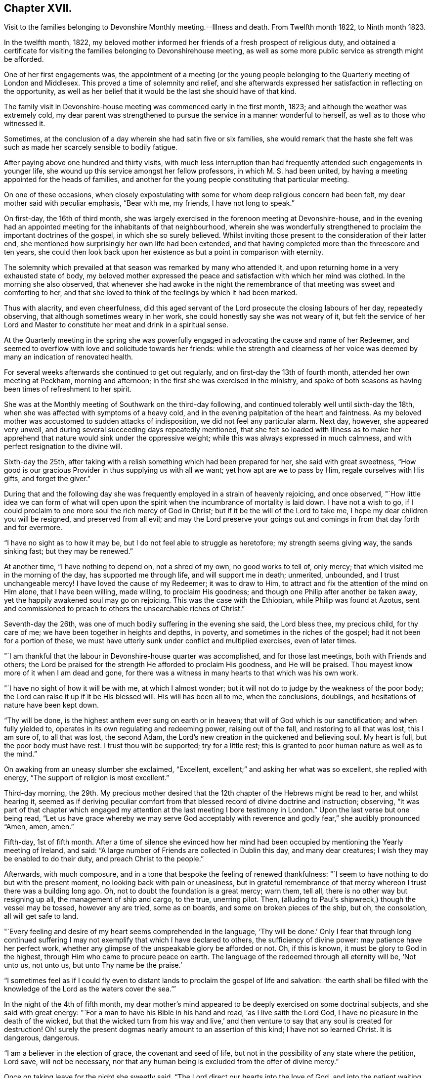 == Chapter XVII.

Visit to the families belonging to Devonshire Monthly meeting.--Illness and death.
From Twelfth month 1822, to Ninth month 1823.

In the twelfth month, 1822,
my beloved mother informed her friends of a fresh prospect of religious duty,
and obtained a certificate for visiting the
families belonging to Devonshirehouse meeting,
as well as some more public service as strength might be afforded.

One of her first engagements was,
the appointment of a meeting (or the young people belonging to
the Quarterly meeting of London and Middlesex.
This proved a time of solemnity and relief,
and she afterwards expressed her satisfaction in reflecting on the opportunity,
as well as her belief that it would be the last she should have of that kind.

The family visit in Devonshire-house meeting was commenced early in the first month,
1823; and although the weather was extremely cold,
my dear parent was strengthened to pursue the service in a manner wonderful to herself,
as well as to those who witnessed it.

Sometimes, at the conclusion of a day wherein she had satin five or six families,
she would remark that the haste she felt was such as
made her scarcely sensible to bodily fatigue.

After paying above one hundred and thirty visits,
with much less interruption than had frequently
attended such engagements in younger life,
she wound up this service amongst her fellow professors, in which M. S. had been united,
by having a meeting appointed for the heads of families,
and another for the young people constituting that particular meeting.

On one of these occasions,
when closely expostulating with some for whom deep religious concern had been felt,
my dear mother said with peculiar emphasis, "`Bear with me, my friends,
I have not long to speak.`"

On first-day, the 16th of third month,
she was largely exercised in the forenoon meeting at Devonshire-house,
and in the evening had an appointed meeting for the inhabitants of that neighbourhood,
wherein she was wonderfully strengthened to
proclaim the important doctrines of the gospel,
in which she so surely believed.
Whilst inviting those present to the consideration of their latter end,
she mentioned how surprisingly her own life had been extended,
and that having completed more than the threescore and ten years,
she could then look back upon her existence as but a point in comparison with eternity.

The solemnity which prevailed at that season was remarked by many who attended it,
and upon returning home in a very exhausted state of body,
my beloved mother expressed the peace and satisfaction with which her mind was clothed.
In the morning she also observed,
that whenever she had awoke in the night the remembrance of
that meeting was sweet and comforting to her,
and that she loved to think of the feelings by which it had been marked.

Thus with alacrity, and even cheerfulness,
did this aged servant of the Lord prosecute the closing labours of her day,
repeatedly observing, that although sometimes weary in her work,
she could honestly say she was not weary of it,
but felt the service of her Lord and Master to
constitute her meat and drink in a spiritual sense.

At the Quarterly meeting in the spring she was powerfully
engaged in advocating the cause and name of her Redeemer,
and seemed to overflow with love and solicitude towards her friends:
while the strength and clearness of her voice was
deemed by many an indication of renovated health.

For several weeks afterwards she continued to get out regularly,
and on first-day the 13th of fourth month, attended her own meeting at Peckham,
morning and afternoon; in the first she was exercised in the ministry,
and spoke of both seasons as having been times of refreshment to her spirit.

She was at the Monthly meeting of Southwark on the third-day following,
and continued tolerably well until sixth-day the 18th,
when she was affected with symptoms of a heavy cold,
and in the evening palpitation of the heart and faintness.
As my beloved mother was accustomed to sudden attacks of indisposition,
we did not feel any particular alarm.
Next day, however, she appeared very unwell,
and during several succeeding days repeatedly mentioned,
that she felt so loaded with illness as to make her apprehend
that nature would sink under the oppressive weight;
while this was always expressed in much calmness,
and with perfect resignation to the divine will.

Sixth-day the 25th, after taking with a relish something which had been prepared for her,
she said with great sweetness,
"`How good is our gracious Provider in thus supplying us with all we want;
yet how apt are we to pass by Him, regale ourselves with His gifts,
and forget the giver.`"

During that and the following day she was frequently
employed in a strain of heavenly rejoicing,
and once observed,
"`How little idea we can form of what will open upon the
spirit when the incumbrance of mortality is laid down.
I have not a wish to go,
if I could proclaim to one more soul the rich mercy of God in Christ;
but if it be the will of the Lord to take me,
I hope my dear children you will be resigned, and preserved from all evil;
and may the Lord preserve your goings out and
comings in from that day forth and for evermore.

"`I have no sight as to how it may be, but I do not feel able to struggle as heretofore;
my strength seems giving way, the sands sinking fast; but they may be renewed.`"

At another time, "`I have nothing to depend on, not a shred of my own,
no good works to tell of, only mercy; that which visited me in the morning of the day,
has supported me through life, and will support me in death; unmerited, unbounded,
and I trust unchangeable mercy!
I have loved the cause of my Redeemer; it was to draw to Him,
to attract and fix the attention of the mind on Him alone, that I have been willing,
made willing, to proclaim His goodness;
and though one Philip after another be taken away,
yet the happily awakened soul may go on rejoicing.
This was the case with the Ethiopian, while Philip was found at Azotus,
sent and commissioned to preach to others the unsearchable riches of Christ.`"

Seventh-day the 26th, was one of much bodily suffering in the evening she said,
the Lord bless thee, my precious child, for thy care of me;
we have been together in heights and depths, in poverty,
and sometimes in the riches of the gospel; had it not been for a portion of these,
we must have utterly sunk under conflict and multiplied exercises, even of later times.

"`I am thankful that the labour in Devonshire-house quarter was accomplished,
and for those last meetings, both with Friends and others;
the Lord be praised for the strength He afforded to proclaim His goodness,
and He will be praised.
Thou mayest know more of it when I am dead and gone,
for there was a witness in many hearts to that which was his own work.

"`I have no sight of how it will be with me, at which I almost wonder;
but it will not do to judge by the weakness of the poor body;
the Lord can raise it up if it be His blessed will.
His will has been all to me, when the conclusions, doublings,
and hesitations of nature have been kept down.

"`Thy will be done, is the highest anthem ever sung on earth or in heaven;
that will of God which is our sanctification; and when fully yielded to,
operates in its own regulating and redeeming power, raising out of the fall,
and restoring to all that was lost, this I am sure of, to all that was lost,
the second Adam, the Lord`'s new creation in the quickened and believing soul.
My heart is full, but the poor body must have rest.
I trust thou wilt be supported; try for a little rest;
this is granted to poor human nature as well as to the mind.`"

On awaking from an uneasy slumber she exclaimed, "`Excellent,
excellent;`" and asking her what was so excellent, she replied with energy,
"`The support of religion is most excellent.`"

Third-day morning,
the 29th. My precious mother desired that the
12th chapter of the Hebrews might be read to her,
and whilst hearing it,
seemed as if deriving peculiar comfort from that
blessed record of divine doctrine and instruction;
observing,
"`it was part of that chapter which engaged my attention at
the last meeting I bore testimony in London.`"
Upon the last verse but one being read,
"`Let us have grace whereby we may serve God acceptably with
reverence and godly fear,`" she audibly pronounced "`Amen,
amen, amen.`"

Fifth-day, 1st of fifth month.
After a time of silence she evinced how her mind had been
occupied by mentioning the Yearly meeting of Ireland,
and said: "`A large number of Friends are collected in Dublin this day,
and many dear creatures; I wish they may be enabled to do their duty,
and preach Christ to the people.`"

Afterwards, with much composure,
and in a tone that bespoke the feeling of renewed thankfulness:
"`I seem to have nothing to do but with the present moment,
no looking back with pain or uneasiness,
but in grateful remembrance of that mercy whereon I trust there was a building long ago.
Oh, not to doubt the foundation is a great mercy; warn them, tell all,
there is no other way but resigning up all, the management of ship and cargo,
to the true, unerring pilot.
Then, (alluding to Paul`'s shipwreck,) though the vessel may be tossed,
however any are tried, some as on boards, and some on broken pieces of the ship, but oh,
the consolation, all will get safe to land.

"`Every feeling and desire of my heart seems comprehended in the language,
'`Thy will be done.`' Only I fear that through long continued
suffering I may not exemplify that which I have declared to others,
the sufficiency of divine power: may patience have her perfect work,
whether any glimpse of the unspeakable glory be afforded or not.
Oh, if this is known, it must be glory to God in the highest,
through Him who came to procure peace on earth.
The language of the redeemed through all eternity will be, '`Not unto us, not unto us,
but unto Thy name be the praise.`'

"`I sometimes feel as if I could fly even to distant
lands to proclaim the gospel of life and salvation:
'`the earth shall be filled with the knowledge
of the Lord as the waters cover the sea.`'`"

In the night of the 4th of fifth month,
my dear mother`'s mind appeared to be deeply exercised on some doctrinal subjects,
and she said with great energy: "`For a man to have his Bible in his hand and read,
'`as I live saith the Lord God, I have no pleasure in the death of the wicked,
but that the wicked turn from his way and live,`' and then
venture to say that any soul is created for destruction!
Oh! surely the present dogmas nearly amount to an assertion of this kind;
I have not so learned Christ.
It is dangerous, dangerous.

"`I am a believer in the election of grace, the covenant and seed of life,
but not in the possibility of any state where the petition, Lord save,
will not be necessary,
nor that any human being is excluded from the offer of divine mercy.`"

Once on taking leave for the night she sweetly said,
"`The Lord direct our hearts into the love of God,
and into the patient waiting for Christ; then all will be well.`"
Thankfulness for favours received seemed the continual clothing of her spirit;
and instead of dwelling upon her complaints,
or recurring to the numerous afflictions which had marked her pilgrimage through time,
she spoke of the blessings afforded her, as abundantly beyond her deserts, saying,
"`What mercies I am a partaker of, and how poor and unworthy I feel, nothing to trust to,
but mercy, mercy, mercy; that which was early extended, that which has ever sustained.
Wonderfully was preserving grace afforded in the morning of my day,
guarding from evil and keeping from many snares.
It may well be said I girded thee when thou didst not know me;
and since my heart has been surrendered to divine government and guidance,
the promise has been graciously verified, '`I will never leave thee,
nor forsake thee;`' Oh this rock.`"

The 7th of the fifth month was a day of considerable suffering from cough, etc.,
and the appearance of exhaustion was very painful.

When a little revived, my dear mother observed:
"`Sometimes after a fit of coughing it seems as if I should sink away,
and then again the feeling is rather different;
how it will be is remarkably hidden from me, but I feel perfect quiet and resignation.
What a mercy to have no burden or anxiety, though I am poor and unworthy,
nothing to depend on but the one foundation; if that fails, all is over;
but it never will fail; the mercy of God in Christ Jesus:
and whether I am able to express much or not, when the time comes, this is my anchor.
Oh! now to have a conscience stung with guilt! and this
might be the case but for gracious unmerited mercy:
for what am I? what have I? but '`He that spared not His own Son,
but delivered him up for us all,
how shall He not with Him also freely give us all things`' in time and in eternity.

"`I trust I have not been equivocal in proclaiming gospel doctrine,
that I have not shunned to declare what I believe to be the whole counsel of God.`"

On obtaining relief from a distressing symptom,
she desired the psalm might be read to her which begins, '`Unto thee, oh God,
do we give thanks, for that Thy name is near, Thy wondrous works declare.`'

First-day the 12th, while Friends were at meeting,
my beloved mother requested her daughters to sit still awhile in her chamber;
and after a time of solemn silence uttered the following supplication:
"`Wherever gathered.
Holy Lord God Almighty! whether in this little meeting, in larger congregations,
or under whatever name assembled, bless those who wait upon and worship Thee.
Let thy word have free course and be glorified
to the increase of the dear Redeemer`'s kingdom,
and the advancement of the great,
the glorious and universal work spoken of by thy prophet,
when from the north and from the south, from the east and from the west,
Thy suppliants shall be brought.

"`Bring them, gracious Lord, near unto Thyself; bring us, as a family.
Bless my children, I pray Thee; Thy poor unworthy creature,
yet one who through Thy mercy has trusted in Thee, and been desirous of Thy glory.`"

She then prayed for each of her family,
in a manner which showed the clearness of her spiritual perceptions,
and the deep religious concern renewedly awakened on
account of those most near to her affections,
and concluded with these words, "`Wash all in the laver of regeneration,
and grant the renewings of the Holy Ghost,
that Thou gracious Father mayest be praised in time, and with the dear Son of Thy love,
everlastingly receive glory and honour, thanksgiving and renown.
Amen and amen.`"

Her voice was remarkably strengthened for this exertion, and she afterwards observed,
"`What a mercy to be favoured with a little fresh feeling;
without the fresh feeling what is all expression, what is any thing?`"

In the afternoon she addressed her kind physician,
in a manner which evinced strong interest and Christian solicitude on his behalf,
offering gospel counsel and encouragement,
and enforcing the necessity of constant watchfulness and prayer.
She expressed feeling obliged by his affectionate attention;
to which he replied that he deemed it a privilege to
have the opportunity of attending her.

Upon one of her sons mentioning that his wife had been
detained from public worship that day on account of her infant,
she promptly answered, "`'`The tabernacle of God is with man.`' We have duties to fulfil;
but there is an altar to which we may continually resort:
the gracious language is accomplished, '`He that is with you shall be in you;`'`" adding,
"`my children are very near to me; the Lord bless you and the dear babes;
Oh may He keep them from the evils of the world:
the evils of the heart must be gradually overcome
through submission to the spirit of Christ.`"

Third-day the 14th, hearing of our dear friend Mary Proud`'s being alarmingly ill,
my beloved mother was much affected,
and spoke of her as an endeared sister and fellow-labourer in the gospel;
after a short pause she solemnly exclaimed; "`Oh our poor Society!
Lord raise up judges, counsellors, feelers,
such as are quick of understanding in Thy fear; and if children are to become teachers,
give them wisdom and humility.`"

The approach of the Yearly meeting was watched with lively interest by my dear parent,
and when it began her mind seemed clothed with the same Christian
solicitude as if she were personally mingling with her friends.
This was in degree manifested by an address which she
dictated to the Meeting of Ministers and Elders,
as well as by messages to many of her brethren
and sisters who were engaged in active service;
and she entered into the concerns of that important season as
fully at times as if she had no bodily ailment.
Yet her weakness was such as to render her unfit to see company,
and often to excite apprehension that her vital powers were rapidly sinking;
while she was still kept in ignorance, and as she would sometimes say,
remarkably blind as to the event.

To the Yearly meeting of Ministers and Elders, held in London, fifth month, 1823.

Dearly beloved Friends,

Separated from you by the pressure of extreme bodily weakness,
that love which I trust is of the everlasting gospel,
has caused me to visit you in spirit,
and even bound in sympathy under your solemn deliberations.
Your attention has been claimed by the return of messengers, who,
having been enabled to lift up their eyes and look on the fields,
now thankfully feel that He who led into labour,
graciously sustained through the portion allotted them,
while they dare not rejoice in any thing but the humble hope, at times afforded,
that through unmerited mercy their names are written in heaven, and their feeble efforts,
for the promotion of His ever blessed cause, accepted by the great Lord of the harvest.
You have also been called upon as a collected body,
to receive the acknowledgment that views of a similar, or more extensive nature,
are opened to some others who have been alike separated for the work of the ministry.

In considering the present state of things at home and abroad,
not only the want of the prevalence of divine life,
but in many instances the oppression of the heavenly Seed; how has my soul travailed,
that such as are sent forth may not only go in the fulness of gospel commission,
but so dwell deep with the gift, as to be faithful to its revealings,
watchful and patient in times of concealing, and resigned to those reducing,
as well as qualifying operations,
whereby the command given to the tribe of Levi maybe understood,
and from time to time obeyed: '`Let thy Thummim and thy Urim be with thy Holy One,
whom thou didst prove at Massah,
and with whom thou didst strive at the waters of
Meribah.`' Here is the safety of ministers in this day,
as it was in preceding ages, who knowing that all their help is from the Lord,
cast their care wholly upon Him.

And for you, dear Friends, who are called, though in a less public manner, to labour,
whether at seasons in word and doctrine,
or as deeply baptized Elders to act like Aarons and Hurs,
my heart is engaged in sisterly concern.

Some of you in your different meetings, with larger or smaller companies,
have long known what it is, while desiring to bear your own part of the burden,
to sit as with your mouths in the dust, ready to utter the bemoaning language,
'`What advantageth it me if the dead rise not.`'
May these be strengthened to hold on their way,
accepting for their encouragement the scriptural assertion,
'`Unto you it is given in the behalf of Christ not only to believe on Him,
but also to suffer for His sake;`' while through this deep experience there
is an increasing capacity to '`know Him and the power of His resurrection,
and the fellowship of His sufferings,`' so as to be '`made conformable unto
his death.`' The Lord has not forsaken His long regarded people,
though '`the time to favour Zion`' in the way that exercised spirits crave,
'`the set time,`' may not be yet come.
The Redeemer`'s kingdom will spread in His own way; the work is great,
but the arm which is carrying it forward is Omnipotent.

To the Lord then let us look; in Him let us trust, and to His name,
which is everlastingly worthy, be the glory ascribed now and forever.
Amen.
In the feeling of affectionate and gospel love, I salute you,
and am your very poor and variously tried friend,

Mary Dudley.

Dictated in her sick chamber but signed with her own hand at Peckham,
the 28th of Fifth month, 1823.`"

In the early part of the sixth month she so far revived as to
bear being taken from her chamber to a sitting room,
where, reclined on a sofa, and mercifully excused from much pain,
she frequently saw her friends,
and enjoyed that social and religious intercourse for which
her mind and disposition were so peculiarly adapted.

The first strangers she saw were two of her sisters in the ministry,
to whom she imparted much of her feeling on the most important subjects;
encouraging them to individual faithfulness,
and making many observations which are likely to
be well remembered by those who heard them.

She feelingly expressed her own sense of unworthiness,
and that her sole dependance was on the mercy and merits of her Redeemer.

The same day she had a very interesting interview with Isaac Stephenson,
whom she wished to see previously to his embarkation to America.
She was wonderfully helped to testify her continued
zeal in the cause of truth and righteousness,
as well as affectionate concern for those engaged in gospel missions,
earnestly desiring that divine assistance and
preservation might be experienced by this dear friend,
whom she blessed in the name of the Lord.

During the seventh month,
my precious mother was so far recovered as to ride out several times;
and we began to entertain hopes of a partial restoration,
fondly anticipating the probability of enjoying her valued society,
even though the days of active service might be over.

This she frequently said she believed was the case;
and spoke of the peaceful retrospect which she was often enabled to take,
whilst feeling that her gospel labours were only
valuable as tests of her love and obedience,
but not furnishing any ground of dependance.
Yet she was much engaged in encouraging to faithfulness,
often saying to those who visited her, as well as to her attendants,
"`Mind that the day`'s work keeps pace with the day;`" and in
exhorting her fellow ministers strongly expressed the
necessity of being completely devoted to the sacred calling,
and not shunning to declare the whole counsel of God.

These communications were accompanied by remarks which
evinced great humility with respect to her own services.
Once, upon some allusion being made to her diligent occupation of
the time and talents with which she was entrusted;
she sweetly and in great tenderness of spirit, replied,
"`Feebly and unworthily as they have been used,
I trust it was with a single view to the help of others,
and the glory of the dear Redeemer; and if He forgives all the mixture,
all that has been of the creature, and mercifully receives me into rest and peace,
whether he affords those bright prospects, which in the beginning of this illness,
and often since, have been vouchsafed, or not, oh,
may I never doubt or cast away my confidence.

"`I trust that He who hath loved with an everlasting love, will continue to uphold me,
notwithstanding all the weakness of the flesh, and the temptations of the cruel enemy.
Oh this enemy! he never quits his hold of poor human nature while he can assail it.
Where is it said that the Saviour condescended to be tempted?`"
The passage 4th of Hebrews and 15th verse was then repeated, to which she assented,
as what conveyed comfort to her soul.

Afterwards, when under considerable suffering of body, she prayed for patience,
and added "`Oh! if I should become impatient with the divine will,
what reproach it would occasion.
I feel poor and empty,
and when lying awake am not able to fix my thoughts upon what I desire and prefer,
but little things present, and this tries me.
David speaks of having songs in the night, but I sometimes say, these,
meaning intrusive thoughts, are not the Lord`'s sonss.

"`I have nothing in the world that really occupies me,
no object of peculiar interest except my children,
and these I can leave to Him who I trust will care for them and protect them.`"

It was very striking to us,
and to some of those friends who occasionally saw my precious mother,
how entirely she was abstracted from temporal things,
seldom evincing much interest about passing events,
and repeatedly observing that everything of a
terrestrial nature was so nearly alike to her,
that she could say desire had failed.

There was also such a settled solemnity of countenance
as indicated her thoughts and mind being in heaven.
I scarcely remember seeing her smile during the whole illness,
though nothing of gloom or anxiety was apparent.

Some Friends, for whose best welfare she had been long concerned,
coming to take leave of her when about to go a journey,
she testified the continuance of her solicitude by imparting much Christian counsel.
She enjoined the young people of the family to value the privileges of their education,
and not to be ashamed of the cross, even in what are termed little things;
saying that she wished the standard of simplicity might never be lowered amongst us,
and as their temptations to deviate would be likely to increase,
she felt earnest in pressing what it was probable would be her last advice.
This proved the case, for though she lived until their return, they never again met.

Early in the eighth month symptoms of increasing debility came on,
and it was obvious that her constitution was gradually sinking.
Of this she was fully aware, though from tenderness to those about her,
she seldom spoke on the subject.

On being settled in bed one night she solemnly said, "`When this poor body drops,
I should like if Friends see no objection, for it to be taken into Southwark meeting,
and from thence to Bunhill Fields.
No invitations to be given, nor any unnecessary expense gone to;
only information to my friends that the pins of
the earthly tabernacle have at length fallen out.
Nothing done, nothing said, nor if possible thought,
but what lays the creature where it ought to be, and I trust is,
prostrate at the footstool of divine mercy: a poor, humble yet confiding sinner.

"`I trust enough may have been said, however feebly,
to manifest my faith and the ground of my hopes,
which solely rest upon the mercy and goodness of God in Jesus Christ.`"^
footnote:[In some written directions respecting her burial,
penned several years before her death, there are a few observations which,
in addition to the desire expressed above,
contain such evidence of gospel concern on behalf of her fellow members,
as to be judged worthy of insertion:
"`I request that my body may be taken to the meetinghouse of Southwark,
where I have for many years past mingled in person,
and often in deep unutterable and sometimes acknowledged exercise,
with the burden bearers there.
A meeting if not regularly held to be appointed, that while dead,
a silent testimony may be proclaimed to that love, wherein prayer has frequently arisen,
that grace, mercy, and peace might abound there,
and among all the Lord`'s professing people.`"]

About the same time when much tried with restlessness,
she expressed her fear that patience would not hold out;
but on its being observed that this virtue was
from time to time graciously renewed to her,
she said with earnestness;
"`'`As thy day so shall thy strength be,`' is a promise
which has been signally fulfilled in my experience;
and now all I desire is that patience may have her perfect work,
and that when passing through the valley light enough may be afforded.`"

One day in the latter end of the eighth month
when taking leave for the night of a relation,
towards whom she had acted the part of a tender mother, she said, "`Thou seest me,
my dear, in a state of much poverty and weakness.
Oh that I may be favoured with a little more light before entering the dark valley.`"
She replied, that she felt sweet peace on sitting beside her,
and repeated the language of our Saviour,
'`Blessed are the poor in spirit for theirs is the kingdom of
heaven;`' to which the beloved sufferer answered,
"`That is precious;
I can be thankful for even the smallest crumb from a
child of my heavenly Father`'s. Preach Christ crucified,
to the Jews a stumbling block, and to the Greeks foolishness:
there is much of the Greek and Jewish spirit amongst us;
but be not thou afraid to preach the cross of Christ,
and to proclaim not only what He would do within us by His spirit,
but also what He hath done without us, the all-atoning sacrifice,
which should never be lost sight of.`"

After a pause she added, "`I often look back to the Quarterly meeting in the spring;
I am glad I was at it, and love to remember the sweet feeling that prevailed.
Oh what I have felt for the Quarterly meeting of London and Middlesex.
If I live to the next I should be willing to be taken to it,
and once more proclaim the mercy of God in Christ Jesus; all is mercy, unmerited mercy;
nothing, attaches to the creature,
all my dependance is on the mercy of God in Jesus Christ.`"

The 1st of the ninth month was a day of much bodily suffering,
but one wherein the affectionate and religious feelings
of my revered parent were peculiarly excited.
After writing a few lines indicating the unabated
strength and tenderness of her maternal feelings,
she expressed a wish to speak a little to her daughters,
and upon their all sitting beside her, said with much calmness,
"`It has been a low cloudy time of late,
but a little more light seemed to spring up this morning,
and if this should be the last time I may bear testimony to the goodness of the Almighty,
I can acknowledge with thankfulness that this has followed me all my life long.
That the Lord`'s mercy and love have never failed me,
since He took me out of the wilderness of the world, and before that time He girded me,
and restrained from evil.

"`I have never doubted the universality, the freeness and fulness of divine grace,
and my faith is now unshaken.
Oh! never limit this grace; proclaim it as that whereby all may be saved.
I go trembling and dependent,
hoping that my sins will be forgiven for the sake of '`Him who loved us,
and gave Himself for us.`' I have nothing of my own, not a rag,
(if I may use the expression of another Friend,) to clothe me with.`"

She then gave some directions relative to the future and afterwards
remarked that she felt much relieved by what had passed.
Early in the morning of the 2nd she inquired where is that sweet language,
"`to be ever with the Lord?`"
Her countenance at the same indicating heavenly tranquillity,
and she seemed comforted by having the 4th chapter of
the first Epistle to the Thessalonians read to her.

Several times when taking leave of her family for the night,
she solemnly uttered this short petition,
"`Gracious Lord prepare us for what is to come.`"
And when suffering from pain, and the feeling of general irritation,
she frequently petitioned,
"`Lord enable us to trust that thou wilt never lay more on me
than thou wilt give strength and patience to endure,`" adding,
"`Pray that I may have patience.`"

On the 5th, conversing seriously respecting her situation,
it was remarked that her seeming ignorant as to the issue still produced a
degree of hope that the trial of separation was not yet at hand,
to which she quickly replied, "`That this is my death illness I have not the least doubt,
but the time may be wisely and mercifully concealed from me.
The end may come in a moment;
and if it be the Lord`'s will to save me from agonizing pain,
and grant a quiet dismissal, what a favour it will be.
Oh! to pass quietly away.
I feel very poor, and have many infirmities,
which I hoped might be less sensibly felt at this awful time;
but I have this one testimony, '`I am nothing,
Christ is all.`' My friends are dear to me, there is nothing in my heart but love to all.
God is love; He has supported me through many trials,
and now enables me to rely on His free, full, and unmerited mercy.
Glory, glory, glory be to His name now and for ever.
The earth shall be filled with the knowledge of the Lord,
and from the rising of the sun to the going down of the same His name is to be praised.`"

First-day, the 7th, she seemed like one on the verge of the eternal world,
and evidently thought herself going.
The difficulty of breathing and occasional spasms on
her chest being very distressing to herself,
and to those around her.
She several times said, "`Come Lord Jesus, come quickly.
Into thy hand I commit my spirit.`"

Observing that she felt too weak even to hear the scriptures read, she sweetly added,
"`But I can think of their author.`"
When parting for the night she commended each of her children to divine protection,
imploring the heavenly blessing for them, under the influence of strong affection,
and with the solemnity of Christian concern.

Contrary to expectation she obtained some refreshing sleep, and became a little revived,
saying next morning, "`I expected to be in another world by this time.
Lord enable me to wait in the patience thy appointed time.`"

The evening of the 9th, after hearing a chapter in the Bible,
she spoke with an audible voice,
"`Lord thou hast been our dwelling place in all generations,`" going
on correctly with the first four verses of the 90th Psalm,
and then added,
"`So teach us to number our days that we may apply our hearts unto wisdom.`"
Thus do, for my children, gracious Lord,
and oh! afford me a renewed evidence of thy goodness,
for a day in thy courts is better than a thousand.`"
After a little pause, "`How wonderfully He is supporting me,
and though there may be such an impoverished state as to have no oblation,
the Lord Almighty knows where the refuge is.`"

She once remarked,
"`There is too much religious reading and speaking among some serious persons;
a little precious quiet and fresh feeling, how far beyond all: do not depend on forms,
seek to have the spirit of prayer raised in the heart,
and then what is offered will be in the life, and meet with gracious acceptance.`"

On the evening of the 10th, she desired the 12th chapter of the Hebrews might be read,
and afterwards spoke at considerable length on "`the
privilege and blessing of the gospel,
the importance of attending to the voice of Christ as
it is littered in the secret of the heart,
where He speaks against sin,
and gradually prepares for being joined to the just of all generations;`" adding,
"`He tasted death for every man,
and the grace of God which bringeth salvation hath
appeared unto all men;`" repeating the whole text,
and commenting upon it in a clear and instructive manner.
She afterwards prayed with great earnestness for her family, concluding with these words:
"`Let all the dispensations of Thy wisdom be sanctified to their souls,
and in thy great mercy prepare each of us to be joined to the just of all generations,
in ascribing to Thee everlasting praise.
Amen.`"

For above a week after this time,
my precious mother continued so bright and capable of entering
into those subjects which interested her best feelings,
that we were often ready to think the bitterness of death was again passed for a season,
and that we might enjoy her valuable society even for months to come.
A friend who had been from home some days and called to see her,
was quite surprised at the animated manner in
which she inquired about Friends in the country,
and conversed respecting the state of meetings, etc.

Upon asking her about this period what part of
the Bible she would like to have read to her,
she replied, "`Not a chapter that treats on doctrinal subjects,
my mind has been long made up on all those points.`"
And she frequently desired that either some of her great
Master`'s sayings or the Psalms might be turned to;
generally commenting upon what she heard with her accustomed force and clearness.
She saw a few individuals whom she expressed a wish to take leave of,
and was strengthened to evince her Christian love and solicitude for them,
in a manner which she afterwards said felt relieving to her mind.

First-day the 14th, when very weak and languid, she observed,
"`I cannot think or keep my attention fixed,
but merciful Goodness forgives the infirmities
of human nature;--what would become of me now,
if I wanted parsons, bread and wine, and to make confession of sins?
What a mercy to be delivered from all dependance on man, poor and weak perhaps as myself.
What is man whose breath is in his nostrils.--Lord receive me for Christ`'s sake,
is my plea!`"

Being tried with restlessness, and the desire for frequent change of position,
she sweetly remarked, "`It is only the body, it does not get within;
all there is peaceful, quiet trust.`"
In the evening she desired that the family might collect for reading, saying,
"`We may not have another First-day,`" and listened
with close attention to the 16th chapter of John,
responding to different expressions with her usual quickness of feeling.

During the night she seemed as if richly enjoying the
foretaste of perfect happiness and peace.
Once, after taking some refreshment, she said, "`How good, all is sweet, sweet nurses;
what mercies to be thankful for; there are no nurses like children.
I have often thought lately,
whether the feeling of gratitude has ever been sufficiently prevalent in my heart,
the sense of heavenly goodness, and my many blessings seems so to increase;
I could have sung a song of praise this night.`"

In the morning she desired a few verses in the Bible might be read,
and being asked what part, said, "`No matter,
all is treasure;`" but in a minute or two added,
"`The Lord hear thee;`" upon which the 20th Psalm was read,
by which she seemed comforted, saying at the conclusion,
"`Lord we thank Thee that Thou hast heard.`"

After obtaining some refreshing sleep she observed with emotion,
"`Often through divine mercy something so sweet touches my soul, my good Master is,
I trust, near me; all is well, all is right, the Lord has never forsaken me;
God forbid I should distrust His mercy, though the enemy has thrust sorely at me,
but I have remembered the language, '`Oh thou enemy,
destructions are come to a perpetual end.`' What mercy, a perpetual end.`"

A medical friend calling to see her,
she manifested the continuance of Christian love and interest for him,
by desiring the Lord might bless him in his undertakings; and added, "`Keep near to Him,
and may He keep thee near to Himself; that is the way, my dear friend--keep near to God,
through that grace which bringeth salvation; farewell!`"

On the morning of the 19th,
a distressing spasm at her chest caused my beloved mother to feel as if dying,
and the appearance to those around her was awfully affecting; when a little relieved,
she spoke as follows: "`Glory, glory,
glory to Him that sitteth upon the throne and to the Lamb forever; nothing in the way,
all peaceful within; but ah these struggles!
Lord take me not away in anguish--grant a calm if it be Thy blessed will.
Do not hold me; I can give you all up.
I must go; do you yield me up every one of you?
Ah! do not hold me.`"

Being told that we were endeavouring to feel resignation, and desired not to hold her,
she expressed satisfaction, and said, "`Now then leave me in the Lord`'s hands,
make no efforts; Lord Jesus receive my spirit.`"
After a while she had some sweet sleep, and on awaking said,
"`How wonderful that I am here, I expected to wake in another world: Lord why is it,
why am I kept?
but it is not for me to say what doest Thou?`"

In an interview with our dear friend Maria Pollard,
she mentioned it as a great favour "`at such a time as this to have nothing in the way,
though I am a poor creature, very poor,
and have nothing to depend on but divine mercy;`" adding,
"`how dost thou feel beside me? Do not conceal a word even if reproof be needful.`"
Maria Pollard telling her she felt nothing but sweet peace,
and deemed it a privilege to be near her,
trusting that she should remember the opportunity with
thankfulness during the remainder of her life;
she replied, "`That is more to me than rubies; then I am not deceiving myself.`"

Humility, as it regarded her own attainments and feelings,
was strikingly conspicuous in my revered parent during her whole illness,
and the manner in which this was evinced,
by one of such deep experience in the way and work of righteousness,
offered very important instruction to those who
had taken fewer steps in the Christian course.

During the remainder of this day she frequently
expressed her surprise at being still in the body,
saying, "`I seemed just at the gate, to have almost entered it,
and now to be here,--what am I kept for?`"
After a short pause she added, "`Give my love to all Friends;
tell them to cast off the works of darkness, whatever they are,
and seek to be clothed with the whole armour of light, which is Christ within,
the hope of glory.
The world, the world gets in, and occupies the attention,
and then there is a settling down in form, without the power.`"

At night she said, "`Lord strengthen me to go through the remaining conflict:
I thought the conflict would have ended this night; enable me to wait in patience;
I am afraid I feel impatient; may I be forgiven`' if I do any thing wrong.`"

First-day morning, 21st. After a distressing night,
and while tried with the feeling of restlessness,
lifting up her hands and eyes she fervently exclaimed, "`Grant a moment`'s calm of body,
if it be Thy blessed will.`"
Which petition being almost immediately answered, she solemnly,
and with a clear voice proceeded, "`Praise, praise for this calm.
Now Lord, into Thy hands I commend my spirit.
Bless my children, bless thy own work.
Receive my feeble, but I trust, not unacceptable acknowledgments for Thy great goodness,
while I have nothing to depend on, nothing to look to, but mercy, mercy,
unchangeable mercy.`"
Awhile after,
hearing her in a low voice mention the word "`Rock,`" it was
observed that she felt sustained by the Rock of ages,
to which she sweetly replied "`That`'s it,
Oh! this rock,`" with some further allusion to the support she experienced,
in words which were not distinctly heard.

The whole of this day might be termed a sabbath indeed,
for whilst every affectionate feeling was in painful exercise,
under the certainty that the hour of separation was fast approaching,
the power and presence of the Most High were signally vouchsafed;
so that nature seemed hushed into stillness,
and reverent submission to the will of Him who was thus
condescending to make His strength perfect in weakness.

In the evening my precious mother suddenly uttered this language:
"`The dead shall be raised incorruptible, and we shall be changed, in a moment,
in the twinkling of an eye.`"
Part of the 15th chapter of the First of Corinthians being read to her,
she made remarks upon different expressions,
which evinced her clear and fresh conviction of those important truths,
and on hearing the 57th verse, she audibly pronounced "`Amen!`"
Soon after which she said, "`Conflict is over; the combat is ended and victory proclaimed.
'`Thanks be unto God who giveth us the victory through
our Lord Jesus Christ.`' Now is the accepted time,
now I trust is the day of salvation: glory, glory, glory!`"

Early in the morning, the 14th of John was read to her,
to which she attended with her wonted quickness of perception.
At the 17th verse she remarked, "`There is the new covenant dispensation,
'`He dwelleth with you and shall be in you.
I will pour out my spirit upon all flesh.`' He tasted death for every man.
Oh! never limit divine mercy.`"
After a time of solemn stillness she said with peculiar emphasis,
"`Grace has triumphed over nature`'s feelings.
The Lord has fulfilled His promise.
He has given the victory through Jesus Christ, to whom be glory and power, dominion,
salvation and strength now and forever; holy! holy! holy!

Second-day 22nd. While her family stood around her bed,
and it appeared as if she was on the point of
entering upon her eternal and much desired rest,
my beloved mother repeatedly asked, "`Do you give me up; who holds me?`"
She then said, "`Oh! do not hold me.
I proclaim I am ready.
Lord God Almighty, Thou hast done Thy part,
praise and thanksgiving to Thy name for this day.
I am ready, and willing to go;
now Lord let thy servant depart in peace according to Thy word.
Oh! save the world; turn the hearts of the irreligious, give them hearts of flesh.`"
Her continuance in the body much surprised, and even tried her,
and she frequently queried, "`Why am I detained, Lord why is it?`"

A few hours after this she was strengthened to speak in
an extraordinary manner to some of her children,
and her little grand-daughter, adapting her language to the capacity of the child,
so as strikingly to evince the clearness of her recollection,
and unabated soundness of mind, when the powers of nature were all but exhausted.
She mentioned feeling a good deal spent with this exertion, but much relieved in mind,
and frequently remarked on the peace she enjoyed, sweetly saying, "`I feel so peaceful!`"

From this time it seemed as if my beloved mother
was scarcely an inhabitant of this world,
her language being generally that of adoration and praise,
and accompanied by the names and attributes of her God and Saviour.
She was often evidently engaged in prayer, when only broken sentences could be gathered,
and the names of her children were pronounced with affectionate epithets.

In the forenoon of fourth-day, she began to slumber a good deal,
and lay in an easy and composed state,
which her attendants did not interrupt by asking her any questions:
thinking it most consistent with the awful occasion,
and knowing it to be accordant with her own feelings, not to excite natural emotion,
or recal the happily prepared spirit in any degree to the world,
from which it was gradually, and most peacefully receding.
For some hours the coldness and hue of death were apparent,
but her breathing was so easy that it seemed
scarcely possible the change could be so near.

The only evidence of approaching dissolution was a gentle sinking of the breath,
which continued like that of a sleeping infant;
until without any perceptible intermission or the slightest struggle, it ceased,
and the immortal and redeemed spirit ascended with joy
to the mansions of never-ending rest and peace,
about half past eight o`'clock on fourth-day evening, the 24th of ninth month 1823;
leaving its worn tenement with the appearance of perfect tranquillity,
and a countenance which strikingly indicated holy settlement and permanent repose.

The repeated prayer of this ancient and honourable
servant of the Lord was thus remark`' ably answered,
by her last hours being exempt from any degree of bodily anguish,
and exhibiting the calm solemnity she so highly valued.
Under this feeling, and amidst the poignant sense of such a bereavement,
nature was mercifully hushed into stillness;
and while all her children stood around her bed,
a thankful assurance of the unspeakably glorious transition of one so justly beloved,
overcame selfish sorrow, and tended to produce that resignation to the divine will,
wherein the strength and true consolation of the believer are known to consist.
My dear mother was aged seventy-three years, three months and sixteen days.

On fifth-day, the 2nd of tenth month,
the precious remains were taken info a meeting appointed for the purpose at Southwark.
It was largely attended by Friends`' and others,
and signally favoured with the covering of solemnity, both in the time of silence,
and while many Friends were engaged in the line of gospel ministry.

The same extension of divine regard was again evident,
while a numerous assembly stood beside the grave at Bunhill Fields,
and the last affecting duty of depositing the coffin in "`the house
appointed for all living,`" was succeeded by a silence peculiarly impressive,
so that then, as at the moment of dissolution,
the tide of natural grief was restrained by Almighty power,
while the contemplation of her life and death emphatically
called upon survivors to follow her as she had followed Christ.
